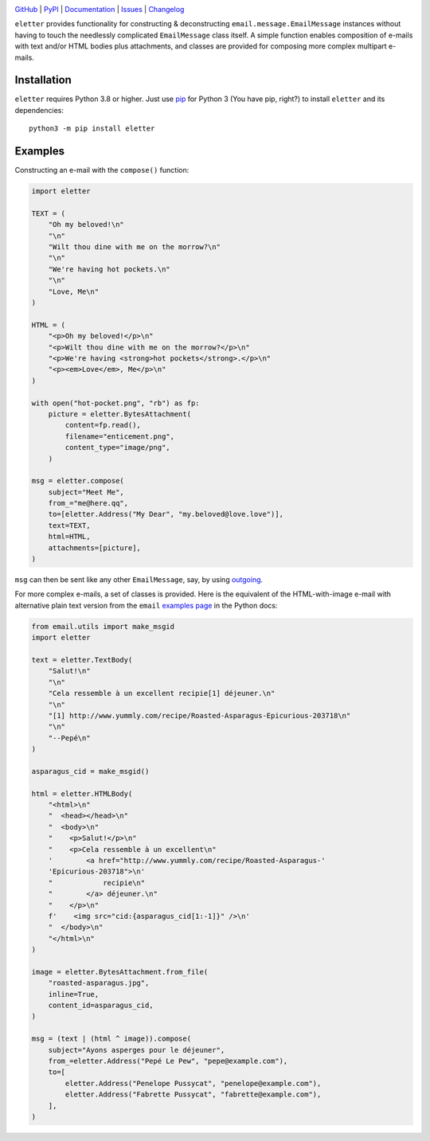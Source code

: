 |repostatus| |ci-status| |coverage| |pyversions| |license|

.. |repostatus| image:: https://www.repostatus.org/badges/latest/active.svg
    :target: https://www.repostatus.org/#active
    :alt: Project Status: Active — The project has reached a stable, usable
          state and is being actively developed.

.. |ci-status| image:: https://github.com/jwodder/eletter/actions/workflows/test.yml/badge.svg
    :target: https://github.com/jwodder/eletter/actions/workflows/test.yml
    :alt: CI Status

.. |coverage| image:: https://codecov.io/gh/jwodder/eletter/branch/master/graph/badge.svg
    :target: https://codecov.io/gh/jwodder/eletter

.. |pyversions| image:: https://img.shields.io/pypi/pyversions/eletter.svg
    :target: https://pypi.org/project/eletter/

.. |license| image:: https://img.shields.io/github/license/jwodder/eletter.svg
    :target: https://opensource.org/licenses/MIT
    :alt: MIT License

`GitHub <https://github.com/jwodder/eletter>`_
| `PyPI <https://pypi.org/project/eletter/>`_
| `Documentation <https://eletter.readthedocs.io>`_
| `Issues <https://github.com/jwodder/eletter/issues>`_
| `Changelog <https://github.com/jwodder/eletter/blob/master/CHANGELOG.md>`_

``eletter`` provides functionality for constructing & deconstructing
``email.message.EmailMessage`` instances without having to touch the needlessly
complicated ``EmailMessage`` class itself.  A simple function enables
composition of e-mails with text and/or HTML bodies plus attachments, and
classes are provided for composing more complex multipart e-mails.


Installation
============
``eletter`` requires Python 3.8 or higher.  Just use `pip
<https://pip.pypa.io>`_ for Python 3 (You have pip, right?) to install
``eletter`` and its dependencies::

    python3 -m pip install eletter


Examples
========

Constructing an e-mail with the ``compose()`` function:

.. code:: python

    import eletter

    TEXT = (
        "Oh my beloved!\n"
        "\n"
        "Wilt thou dine with me on the morrow?\n"
        "\n"
        "We're having hot pockets.\n"
        "\n"
        "Love, Me\n"
    )

    HTML = (
        "<p>Oh my beloved!</p>\n"
        "<p>Wilt thou dine with me on the morrow?</p>\n"
        "<p>We're having <strong>hot pockets</strong>.</p>\n"
        "<p><em>Love</em>, Me</p>\n"
    )

    with open("hot-pocket.png", "rb") as fp:
        picture = eletter.BytesAttachment(
            content=fp.read(),
            filename="enticement.png",
            content_type="image/png",
        )

    msg = eletter.compose(
        subject="Meet Me",
        from_="me@here.qq",
        to=[eletter.Address("My Dear", "my.beloved@love.love")],
        text=TEXT,
        html=HTML,
        attachments=[picture],
    )

``msg`` can then be sent like any other ``EmailMessage``, say, by using
outgoing_.

.. _outgoing: https://github.com/jwodder/outgoing

For more complex e-mails, a set of classes is provided.  Here is the equivalent
of the HTML-with-image e-mail with alternative plain text version from the
``email`` `examples page`__ in the Python docs:

__ https://docs.python.org/3/library/email.examples.html

.. code:: python

    from email.utils import make_msgid
    import eletter

    text = eletter.TextBody(
        "Salut!\n"
        "\n"
        "Cela ressemble à un excellent recipie[1] déjeuner.\n"
        "\n"
        "[1] http://www.yummly.com/recipe/Roasted-Asparagus-Epicurious-203718\n"
        "\n"
        "--Pepé\n"
    )

    asparagus_cid = make_msgid()

    html = eletter.HTMLBody(
        "<html>\n"
        "  <head></head>\n"
        "  <body>\n"
        "    <p>Salut!</p>\n"
        "    <p>Cela ressemble à un excellent\n"
        '        <a href="http://www.yummly.com/recipe/Roasted-Asparagus-'
        'Epicurious-203718">\n'
        "            recipie\n"
        "        </a> déjeuner.\n"
        "    </p>\n"
        f'    <img src="cid:{asparagus_cid[1:-1]}" />\n'
        "  </body>\n"
        "</html>\n"
    )

    image = eletter.BytesAttachment.from_file(
        "roasted-asparagus.jpg",
        inline=True,
        content_id=asparagus_cid,
    )

    msg = (text | (html ^ image)).compose(
        subject="Ayons asperges pour le déjeuner",
        from_=eletter.Address("Pepé Le Pew", "pepe@example.com"),
        to=[
            eletter.Address("Penelope Pussycat", "penelope@example.com"),
            eletter.Address("Fabrette Pussycat", "fabrette@example.com"),
        ],
    )
